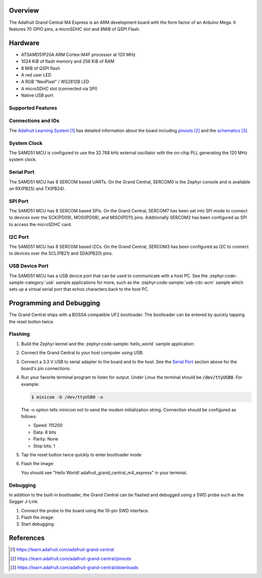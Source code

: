 .. zephyr:board:: adafruit_grand_central_m4_express

Overview
********

The Adafruit Grand Central M4 Express is an ARM development board with the
form factor of an Arduino Mega.
It features 70 GPIO pins, a microSDHC slot and 8MiB of QSPI Flash.

Hardware
********

- ATSAMD51P20A ARM Cortex-M4F processor at 120 MHz
- 1024 KiB of flash memory and 256 KiB of RAM
- 8 MiB of QSPI flash
- A red user LED
- A RGB "NeoPixel" / WS2812B LED
- A microSDHC slot (connected via SPI)
- Native USB port

Supported Features
==================

.. zephyr:board-supported-hw::

Connections and IOs
===================

The `Adafruit Learning System`_ has detailed information about
the board including `pinouts`_ and the `schematics`_.

System Clock
============

The SAMD51 MCU is configured to use the 32.768 kHz external oscillator
with the on-chip PLL generating the 120 MHz system clock.

Serial Port
===========

The SAMD51 MCU has 8 SERCOM based UARTs. On the Grand Central, SERCOM0 is
the Zephyr console and is available on RX(PB25) and TX(PB24).

SPI Port
========

The SAMD51 MCU has 8 SERCOM based SPIs. On the Grand Central, SERCOM7 has been
set into SPI mode to connect to devices over the SCK(PD09), MOSI(PD08), and MISO(PD11) pins.
Additionally SERCOM2 has been configured as SPI to access the microSDHC card.

I2C Port
========

The SAMD51 MCU has 8 SERCOM based I2Cs. On the Grand Central, SERCOM3 has been
configured as I2C to connect to devices over the SCL(PB21) and SDA(PB20) pins.

USB Device Port
===============

The SAMD51 MCU has a USB device port that can be used to communicate
with a host PC.  See the :zephyr:code-sample-category:`usb` sample applications for
more, such as the :zephyr:code-sample:`usb-cdc-acm` sample which sets up a virtual
serial port that echos characters back to the host PC.

Programming and Debugging
*************************

.. zephyr:board-supported-runners::

The Grand Central ships with a BOSSA compatible UF2 bootloader.
The bootloader can be entered by quickly tapping the reset button twice.

Flashing
========

#. Build the Zephyr kernel and the :zephyr:code-sample:`hello_world` sample application:

   .. zephyr-app-commands::
      :zephyr-app: samples/hello_world
      :board: adafruit_grand_central_m4_express
      :goals: build
      :compact:

#. Connect the Grand Central to your host computer using USB.

#. Connect a 3.3 V USB to serial adapter to the board and to the
   host.  See the `Serial Port`_ section above for the board's pin
   connections.

#. Run your favorite terminal program to listen for output. Under Linux the
   terminal should be :code:`/dev/ttyUSB0`. For example:

   .. code-block:: console

      $ minicom -D /dev/ttyUSB0 -o

   The -o option tells minicom not to send the modem initialization
   string. Connection should be configured as follows:

   - Speed: 115200
   - Data: 8 bits
   - Parity: None
   - Stop bits: 1

#. Tap the reset button twice quickly to enter bootloader mode

#. Flash the image:

   .. zephyr-app-commands::
      :zephyr-app: samples/hello_world
      :board: adafruit_grand_central_m4_express
      :goals: flash
      :compact:

   You should see "Hello World! adafruit_grand_central_m4_express" in your terminal.

Debugging
=========

In addition to the built-in bootloader, the Grand Central can be flashed and
debugged using a SWD probe such as the Segger J-Link.

#. Connect the probe to the board using the 10-pin SWD interface.

#. Flash the image:

   .. zephyr-app-commands::
      :zephyr-app: samples/hello_world
      :board: adafruit_grand_central_m4_express
      :goals: flash
      :flash-args: -r openocd
      :compact:

#. Start debugging:

   .. zephyr-app-commands::
      :zephyr-app: samples/hello_world
      :board: adafruit_grand_central_m4_express
      :goals: debug
      :compact:

References
**********

.. target-notes::

.. _Adafruit Learning System:
    https://learn.adafruit.com/adafruit-grand-central

.. _pinouts:
    https://learn.adafruit.com/adafruit-grand-central/pinouts

.. _schematics:
    https://learn.adafruit.com/adafruit-grand-central/downloads

.. _J-Link:
    https://www.segger.com/products/debug-probes/j-link/technology/interface-description/

